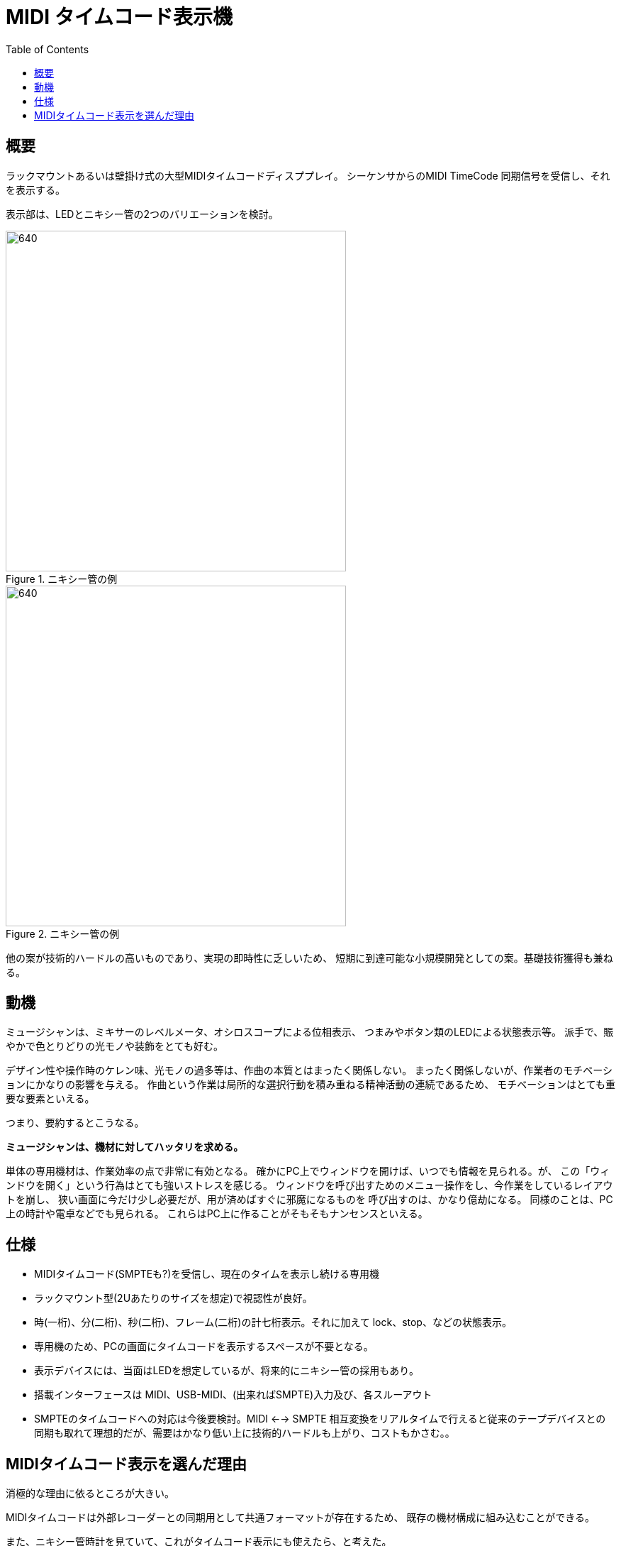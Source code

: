 :toc: left
:imagesdir: images

= MIDI タイムコード表示機

== 概要

ラックマウントあるいは壁掛け式の大型MIDIタイムコードディスププレイ。
シーケンサからのMIDI TimeCode 同期信号を受信し、それを表示する。

表示部は、LEDとニキシー管の2つのバリエーションを検討。

.ニキシー管の例
image::nixie01.jpg[640, 480]

.ニキシー管の例
image::nixie02.jpg[640, 480]

他の案が技術的ハードルの高いものであり、実現の即時性に乏しいため、
短期に到達可能な小規模開発としての案。基礎技術獲得も兼ねる。

== 動機

ミュージシャンは、ミキサーのレベルメータ、オシロスコープによる位相表示、
つまみやボタン類のLEDによる状態表示等。
派手で、賑やかで色とりどりの光モノや装飾をとても好む。 +

デザイン性や操作時のケレン味、光モノの過多等は、作曲の本質とはまったく関係しない。
まったく関係しないが、作業者のモチベーションにかなりの影響を与える。
作曲という作業は局所的な選択行動を積み重ねる精神活動の連続であるため、
モチベーションはとても重要な要素といえる。

つまり、要約するとこうなる。

*ミュージシャンは、機材に対してハッタリを求める。*

単体の専用機材は、作業効率の点で非常に有効となる。
確かにPC上でウィンドウを開けば、いつでも情報を見られる。が、
この「ウィンドウを開く」という行為はとても強いストレスを感じる。
ウィンドウを呼び出すためのメニュー操作をし、今作業をしているレイアウトを崩し、
狭い画面に今だけ少し必要だが、用が済めばすぐに邪魔になるものを
呼び出すのは、かなり億劫になる。
同様のことは、PC上の時計や電卓などでも見られる。
これらはPC上に作ることがそもそもナンセンスといえる。

== 仕様

* MIDIタイムコード(SMPTEも?)を受信し、現在のタイムを表示し続ける専用機
* ラックマウント型(2Uあたりのサイズを想定)で視認性が良好。
* 時(一桁)、分(二桁)、秒(二桁)、フレーム(二桁)の計七桁表示。それに加えて lock、stop、などの状態表示。
* 専用機のため、PCの画面にタイムコードを表示するスペースが不要となる。
* 表示デバイスには、当面はLEDを想定しているが、将来的にニキシー管の採用もあり。
* 搭載インターフェースは MIDI、USB-MIDI、(出来ればSMPTE)入力及び、各スルーアウト
* SMPTEのタイムコードへの対応は今後要検討。MIDI <--> SMPTE 相互変換をリアルタイムで行えると従来のテープデバイスとの同期も取れて理想的だが、需要はかなり低い上に技術的ハードルも上がり、コストもかさむ。。


== MIDIタイムコード表示を選んだ理由

消極的な理由に依るところが大きい。

MIDIタイムコードは外部レコーダーとの同期用として共通フォーマットが存在するため、
既存の機材構成に組み込むことができる。

また、ニキシー管時計を見ていて、これがタイムコード表示にも使えたら、と考えた。


残念ながら、ただ単にタイムコード(時、分、秒、フレーム)を表示するのは
あまり役には立たない。

例えばもっと需要があると思える外部の大きなインジケータとしては、

* ミキサーのレベルメータ
* ロケーション表示(小節 : 拍 : ステップ)

などが挙げられる。

が、ミキサーのオプション的立ち位置の、
「外部の単体レベルメータ」を製作しようとしても、
MIDIシーケンサやミキサなどから各チャンネルのレベルを送信する
データの共通フォーマットやインターフェースが存在しない。
結局、各社のミキサー純正のオプションを使う以外に選択肢は無い。

ロケーション表示を製作するにしても、
世のシーケンサ側に「現在ロケーション情報」を継続的に
送信し続ける共通のフォーマットが無い。
仮に実現するとしても市販されているシーケンサ一つ一つに
個別に対応する形となるか、あるいはそもそも対応できないケースも多い。
また、ロケーション情報を扱うのであれば、ロケータの操作そのものもコントロールできる
コントローラと一体にするべきともいえるし、そのあたりの市販品は
各シーケンサメーカーなどがすでに製品をリリースしている。
なので、もし自前開発のシーケンサを作れた場合の専用オプションとしてならかなり有効。

